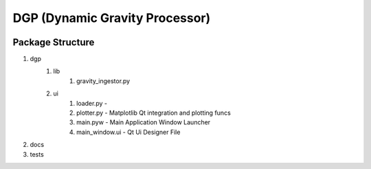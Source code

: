 DGP (Dynamic Gravity Processor)
===============================
.. image:: https://travis-ci.org/DynamicGravitySystems/DGP.svg?branch=master
    :target: https://travis-ci.org/DynamicGravitySystems/DGP
-------------------
Package Structure
-------------------
1. dgp
	1. lib
		1. gravity_ingestor.py
	2. ui
		1. loader.py -
		2. plotter.py - Matplotlib Qt integration and plotting funcs
		3. main.pyw - Main Application Window Launcher
		4. main_window.ui - Qt Ui Designer File
2. docs
3. tests
